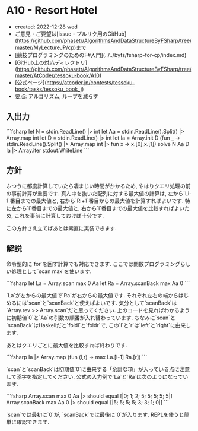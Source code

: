 * A10 - Resort Hotel
- created: 2022-12-28 wed
- ご意見・ご要望は[issue・プルリク用のGitHub](https://github.com/phasetr/AlgorithmsAndDataStructureByFSharp/tree/master/MyLectureJP/cp)まで
- [競技プログラミングのためのF#入門](../../byfs/fsharp-for-cp/index.md)
- [GitHub上の対応ディレクトリ](https://github.com/phasetr/AlgorithmsAndDataStructureByFSharp/tree/master/AtCoder/tessoku-book/A10)
- [公式ページ](https://atcoder.jp/contests/tessoku-book/tasks/tessoku_book_j)
- 要点: アルゴリズム, ループを減らす
** 入出力
```fsharp
let N = stdin.ReadLine() |> int
let Aa = stdin.ReadLine().Split() |> Array.map int
let D = stdin.ReadLine() |> int
let Ia = Array.init D (fun _ -> stdin.ReadLine().Split() |> Array.map int |> fun x -> x.[0],x.[1])
solve N Aa D Ia |> Array.iter stdout.WriteLine
```
** 方針
ふつうに都度計算していたら凄まじい時間がかかるため,
やはりクエリ処理の前の事前計算が重要です.
真ん中を抜いた配列に対する最大値の計算は,
左から`Li-1`番目までの最大値と,
右から`Ri+1`番目からの最大値を計算すればよいです.
特に左から`i`番目までの最大値と,
右から`i`番目までの最大値を比較すればよいため,
これを事前に計算しておけば十分です.

この方針さえ立てばあとは素直に実装できます.
** 解説
命令型的に`for`を回す計算でも対応できます.
ここでは関数プログラミングらしい処理として`scan max`を使います.

```fsharp
  let La = Array.scan max 0 Aa
  let Ra = Array.scanBack max Aa 0
```

`La`が左からの最大値で`Ra`が右からの最大値です.
それぞれ左右の端からはじめるには`scan`と`scanBack`と使えばよいです.
気分として`scanBack`は`Array.rev >> Array.scan`だと思ってください.
上のコードを見ればわかるように初期値`0`と`Aa`の引数の順番が入れ替わっています.
ちなみに`scan`と`scanBack`はHaskellだと`foldl`と`foldr`で,
この`l`と`r`は`left`と`right`に由来します.

あとはクエリごとに最大値を比較すれば終わりです.

```fsharp
  Ia |> Array.map (fun (l,r) -> max La.[l-1] Ra.[r])
```

`scan`と`scanBack`は初期値`0`に由来する「余計な項」が入っている点に注意して添字を指定してください.
公式の入力例で`La`と`Ra`は次のようになっています.

```fsharp
Array.scan max 0 Aa |> should equal [|0; 1; 2; 5; 5; 5; 5; 5|]
Array.scanBack max Aa 0 |> should equal [|5; 5; 5; 5; 3; 3; 1; 0|]
```

`scan`では最初に`0`が,
`scanBack`では最後に`0`が入ります.
REPLを使うと簡単に確認できます.


